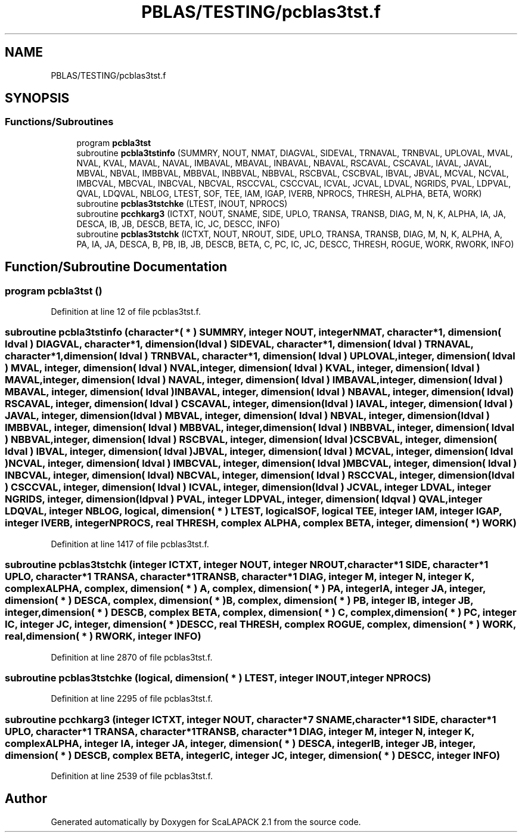 .TH "PBLAS/TESTING/pcblas3tst.f" 3 "Sat Nov 16 2019" "Version 2.1" "ScaLAPACK 2.1" \" -*- nroff -*-
.ad l
.nh
.SH NAME
PBLAS/TESTING/pcblas3tst.f
.SH SYNOPSIS
.br
.PP
.SS "Functions/Subroutines"

.in +1c
.ti -1c
.RI "program \fBpcbla3tst\fP"
.br
.ti -1c
.RI "subroutine \fBpcbla3tstinfo\fP (SUMMRY, NOUT, NMAT, DIAGVAL, SIDEVAL, TRNAVAL, TRNBVAL, UPLOVAL, MVAL, NVAL, KVAL, MAVAL, NAVAL, IMBAVAL, MBAVAL, INBAVAL, NBAVAL, RSCAVAL, CSCAVAL, IAVAL, JAVAL, MBVAL, NBVAL, IMBBVAL, MBBVAL, INBBVAL, NBBVAL, RSCBVAL, CSCBVAL, IBVAL, JBVAL, MCVAL, NCVAL, IMBCVAL, MBCVAL, INBCVAL, NBCVAL, RSCCVAL, CSCCVAL, ICVAL, JCVAL, LDVAL, NGRIDS, PVAL, LDPVAL, QVAL, LDQVAL, NBLOG, LTEST, SOF, TEE, IAM, IGAP, IVERB, NPROCS, THRESH, ALPHA, BETA, WORK)"
.br
.ti -1c
.RI "subroutine \fBpcblas3tstchke\fP (LTEST, INOUT, NPROCS)"
.br
.ti -1c
.RI "subroutine \fBpcchkarg3\fP (ICTXT, NOUT, SNAME, SIDE, UPLO, TRANSA, TRANSB, DIAG, M, N, K, ALPHA, IA, JA, DESCA, IB, JB, DESCB, BETA, IC, JC, DESCC, INFO)"
.br
.ti -1c
.RI "subroutine \fBpcblas3tstchk\fP (ICTXT, NOUT, NROUT, SIDE, UPLO, TRANSA, TRANSB, DIAG, M, N, K, ALPHA, A, PA, IA, JA, DESCA, B, PB, IB, JB, DESCB, BETA, C, PC, IC, JC, DESCC, THRESH, ROGUE, WORK, RWORK, INFO)"
.br
.in -1c
.SH "Function/Subroutine Documentation"
.PP 
.SS "program pcbla3tst ()"

.PP
Definition at line 12 of file pcblas3tst\&.f\&.
.SS "subroutine pcbla3tstinfo (character*( * ) SUMMRY, integer NOUT, integer NMAT, character*1, dimension( ldval ) DIAGVAL, character*1, dimension( ldval ) SIDEVAL, character*1, dimension( ldval ) TRNAVAL, character*1, dimension( ldval ) TRNBVAL, character*1, dimension( ldval ) UPLOVAL, integer, dimension( ldval ) MVAL, integer, dimension( ldval ) NVAL, integer, dimension( ldval ) KVAL, integer, dimension( ldval ) MAVAL, integer, dimension( ldval ) NAVAL, integer, dimension( ldval ) IMBAVAL, integer, dimension( ldval ) MBAVAL, integer, dimension( ldval ) INBAVAL, integer, dimension( ldval ) NBAVAL, integer, dimension( ldval ) RSCAVAL, integer, dimension( ldval ) CSCAVAL, integer, dimension( ldval ) IAVAL, integer, dimension( ldval ) JAVAL, integer, dimension( ldval ) MBVAL, integer, dimension( ldval ) NBVAL, integer, dimension( ldval ) IMBBVAL, integer, dimension( ldval ) MBBVAL, integer, dimension( ldval ) INBBVAL, integer, dimension( ldval ) NBBVAL, integer, dimension( ldval ) RSCBVAL, integer, dimension( ldval ) CSCBVAL, integer, dimension( ldval ) IBVAL, integer, dimension( ldval ) JBVAL, integer, dimension( ldval ) MCVAL, integer, dimension( ldval ) NCVAL, integer, dimension( ldval ) IMBCVAL, integer, dimension( ldval ) MBCVAL, integer, dimension( ldval ) INBCVAL, integer, dimension( ldval ) NBCVAL, integer, dimension( ldval ) RSCCVAL, integer, dimension( ldval ) CSCCVAL, integer, dimension( ldval ) ICVAL, integer, dimension( ldval ) JCVAL, integer LDVAL, integer NGRIDS, integer, dimension( ldpval ) PVAL, integer LDPVAL, integer, dimension( ldqval ) QVAL, integer LDQVAL, integer NBLOG, logical, dimension( * ) LTEST, logical SOF, logical TEE, integer IAM, integer IGAP, integer IVERB, integer NPROCS, real THRESH, \fBcomplex\fP ALPHA, \fBcomplex\fP BETA, integer, dimension( * ) WORK)"

.PP
Definition at line 1417 of file pcblas3tst\&.f\&.
.SS "subroutine pcblas3tstchk (integer ICTXT, integer NOUT, integer NROUT, character*1 SIDE, character*1 UPLO, character*1 TRANSA, character*1 TRANSB, character*1 DIAG, integer M, integer N, integer K, \fBcomplex\fP ALPHA, \fBcomplex\fP, dimension( * ) A, \fBcomplex\fP, dimension( * ) PA, integer IA, integer JA, integer, dimension( * ) DESCA, \fBcomplex\fP, dimension( * ) B, \fBcomplex\fP, dimension( * ) PB, integer IB, integer JB, integer, dimension( * ) DESCB, \fBcomplex\fP BETA, \fBcomplex\fP, dimension( * ) C, \fBcomplex\fP, dimension( * ) PC, integer IC, integer JC, integer, dimension( * ) DESCC, real THRESH, \fBcomplex\fP ROGUE, \fBcomplex\fP, dimension( * ) WORK, real, dimension( * ) RWORK, integer INFO)"

.PP
Definition at line 2870 of file pcblas3tst\&.f\&.
.SS "subroutine pcblas3tstchke (logical, dimension( * ) LTEST, integer INOUT, integer NPROCS)"

.PP
Definition at line 2295 of file pcblas3tst\&.f\&.
.SS "subroutine pcchkarg3 (integer ICTXT, integer NOUT, character*7 SNAME, character*1 SIDE, character*1 UPLO, character*1 TRANSA, character*1 TRANSB, character*1 DIAG, integer M, integer N, integer K, \fBcomplex\fP ALPHA, integer IA, integer JA, integer, dimension( * ) DESCA, integer IB, integer JB, integer, dimension( * ) DESCB, \fBcomplex\fP BETA, integer IC, integer JC, integer, dimension( * ) DESCC, integer INFO)"

.PP
Definition at line 2539 of file pcblas3tst\&.f\&.
.SH "Author"
.PP 
Generated automatically by Doxygen for ScaLAPACK 2\&.1 from the source code\&.
